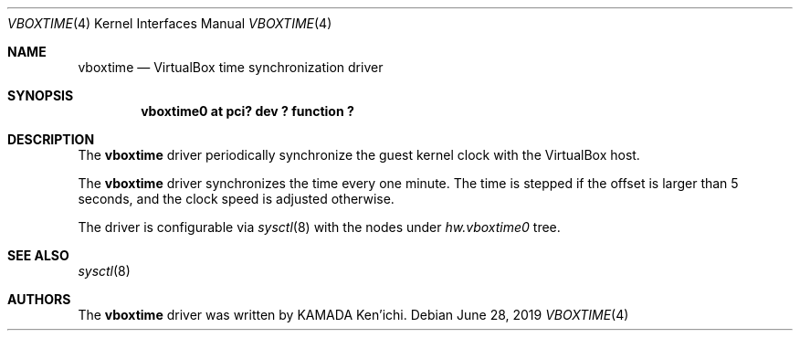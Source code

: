 .\" $NetBSD$
.\"
.\" Copyright (c) 2014 KAMADA Ken'ichi.
.\" All rights reserved.
.\"
.\" Redistribution and use in source and binary forms, with or without
.\" modification, are permitted provided that the following conditions
.\" are met:
.\" 1. Redistributions of source code must retain the above copyright
.\"    notice, this list of conditions and the following disclaimer.
.\" 2. Redistributions in binary form must reproduce the above copyright
.\"    notice, this list of conditions and the following disclaimer in the
.\"    documentation and/or other materials provided with the distribution.
.\"
.\" THIS SOFTWARE IS PROVIDED BY THE AUTHOR AND CONTRIBUTORS ``AS IS'' AND
.\" ANY EXPRESS OR IMPLIED WARRANTIES, INCLUDING, BUT NOT LIMITED TO, THE
.\" IMPLIED WARRANTIES OF MERCHANTABILITY AND FITNESS FOR A PARTICULAR PURPOSE
.\" ARE DISCLAIMED.  IN NO EVENT SHALL THE AUTHOR OR CONTRIBUTORS BE LIABLE
.\" FOR ANY DIRECT, INDIRECT, INCIDENTAL, SPECIAL, EXEMPLARY, OR CONSEQUENTIAL
.\" DAMAGES (INCLUDING, BUT NOT LIMITED TO, PROCUREMENT OF SUBSTITUTE GOODS
.\" OR SERVICES; LOSS OF USE, DATA, OR PROFITS; OR BUSINESS INTERRUPTION)
.\" HOWEVER CAUSED AND ON ANY THEORY OF LIABILITY, WHETHER IN CONTRACT, STRICT
.\" LIABILITY, OR TORT (INCLUDING NEGLIGENCE OR OTHERWISE) ARISING IN ANY WAY
.\" OUT OF THE USE OF THIS SOFTWARE, EVEN IF ADVISED OF THE POSSIBILITY OF
.\" SUCH DAMAGE.
.\"
.Dd June 28, 2019
.Dt VBOXTIME 4
.Os
.\" ----------------------------------------------------------------
.Sh NAME
.Nm vboxtime
.Nd VirtualBox time synchronization driver
.\" ----------------------------------------------------------------
.Sh SYNOPSIS
.Cd "vboxtime0 at pci? dev ? function ?"
.\" ----------------------------------------------------------------
.Sh DESCRIPTION
The
.Nm
driver periodically synchronize the guest kernel clock
with the VirtualBox host.
.Pp
The
.Nm
driver synchronizes the time every one minute.
The time is stepped if the offset is larger than 5 seconds,
and the clock speed is adjusted otherwise.
.Pp
The driver is configurable via
.Xr sysctl 8
with the nodes under
.Va hw.vboxtime0
tree.
.\" ----------------------------------------------------------------
.Sh SEE ALSO
.Xr sysctl 8
.\" ----------------------------------------------------------------
.Sh AUTHORS
The
.Nm
driver was written by
.An "KAMADA Ken'ichi" .
.\"
.\" EOF
